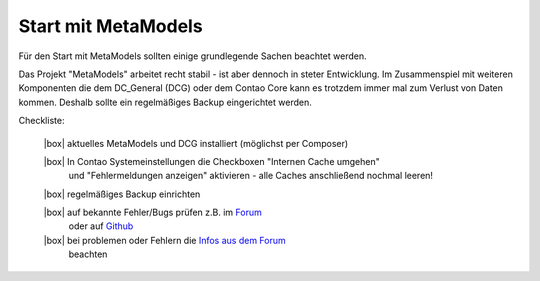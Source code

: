 .. _rst_cookbook_checklists_mm-start:

Start mit MetaModels
====================

Für den Start mit MetaModels sollten einige grundlegende Sachen beachtet werden.

Das Projekt "MetaModels" arbeitet recht stabil - ist aber dennoch in steter Entwicklung. Im
Zusammenspiel mit weiteren Komponenten die dem DC_General (DCG) oder dem Contao Core kann es
trotzdem immer mal zum Verlust von Daten kommen. Deshalb sollte ein regelmäßiges Backup
eingerichtet werden.

Checkliste:

   |box| aktuelles MetaModels und DCG installiert (möglichst per Composer)
   
   |box| In Contao Systemeinstellungen die Checkboxen "Internen Cache umgehen"
         und "Fehlermeldungen anzeigen" aktivieren - alle Caches anschließend
         nochmal leeren!
   
   |box| regelmäßiges Backup einrichten
   
   |box| auf bekannte Fehler/Bugs prüfen z.B. im `Forum <https://community.contao.org/de/showthread.php?60645-Aktuell-bekannte-Bugs>`_ 
         oder auf `Github <https://github.com/issues?user=MetaModels>`_
   
   |box| bei problemen oder Fehlern die `Infos aus dem Forum <https://community.contao.org/de/showthread.php?62440-Tipps-bei-Problemen-Fehlern-Bugs-in-MetaModels>`_
         beachten


.. |box| raw:: html

   <span>&#9634;</span>



